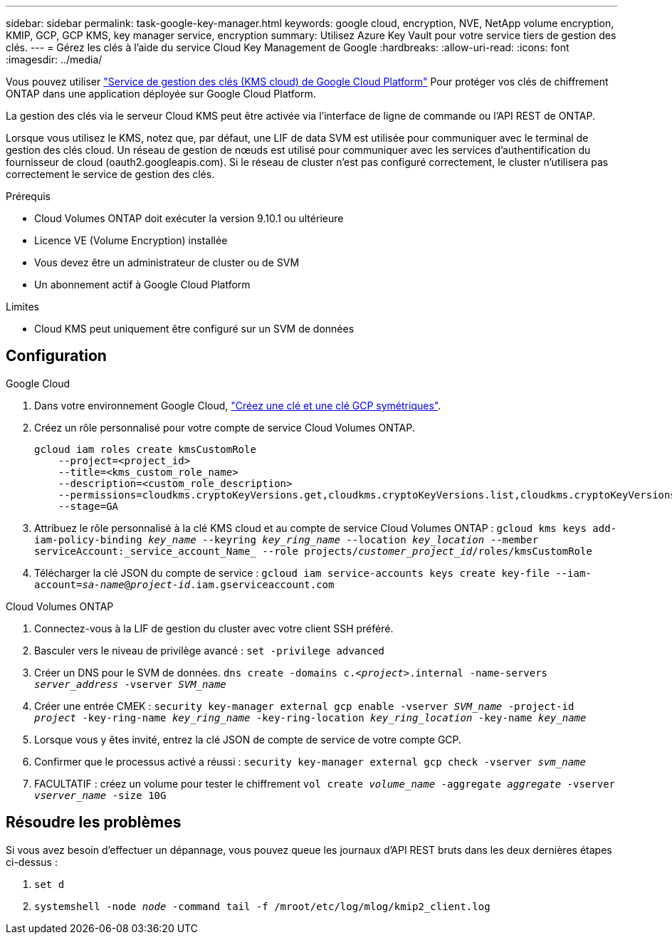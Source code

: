 ---
sidebar: sidebar 
permalink: task-google-key-manager.html 
keywords: google cloud, encryption, NVE, NetApp volume encryption, KMIP, GCP, GCP KMS, key manager service, encryption 
summary: Utilisez Azure Key Vault pour votre service tiers de gestion des clés. 
---
= Gérez les clés à l'aide du service Cloud Key Management de Google
:hardbreaks:
:allow-uri-read: 
:icons: font
:imagesdir: ../media/


Vous pouvez utiliser link:https://cloud.google.com/kms/docs["Service de gestion des clés (KMS cloud) de Google Cloud Platform"^] Pour protéger vos clés de chiffrement ONTAP dans une application déployée sur Google Cloud Platform.

La gestion des clés via le serveur Cloud KMS peut être activée via l'interface de ligne de commande ou l'API REST de ONTAP.

Lorsque vous utilisez le KMS, notez que, par défaut, une LIF de data SVM est utilisée pour communiquer avec le terminal de gestion des clés cloud. Un réseau de gestion de nœuds est utilisé pour communiquer avec les services d'authentification du fournisseur de cloud (oauth2.googleapis.com). Si le réseau de cluster n'est pas configuré correctement, le cluster n'utilisera pas correctement le service de gestion des clés.

.Prérequis
* Cloud Volumes ONTAP doit exécuter la version 9.10.1 ou ultérieure
* Licence VE (Volume Encryption) installée
* Vous devez être un administrateur de cluster ou de SVM
* Un abonnement actif à Google Cloud Platform


.Limites
* Cloud KMS peut uniquement être configuré sur un SVM de données




== Configuration

.Google Cloud
. Dans votre environnement Google Cloud, link:https://cloud.google.com/kms/docs/creating-keys["Créez une clé et une clé GCP symétriques"^].
. Créez un rôle personnalisé pour votre compte de service Cloud Volumes ONTAP.
+
[listing]
----
gcloud iam roles create kmsCustomRole
    --project=<project_id>
    --title=<kms_custom_role_name>
    --description=<custom_role_description>
    --permissions=cloudkms.cryptoKeyVersions.get,cloudkms.cryptoKeyVersions.list,cloudkms.cryptoKeyVersions.useToDecrypt,cloudkms.cryptoKeyVersions.useToEncrypt,cloudkms.cryptoKeys.get,cloudkms.keyRings.get,cloudkms.locations.get,cloudkms.locations.list,resourcemanager.projects.get
    --stage=GA
----
. Attribuez le rôle personnalisé à la clé KMS cloud et au compte de service Cloud Volumes ONTAP :
`gcloud kms keys add-iam-policy-binding _key_name_ --keyring _key_ring_name_ --location _key_location_ --member serviceAccount:_service_account_Name_ --role projects/_customer_project_id_/roles/kmsCustomRole`
. Télécharger la clé JSON du compte de service :
`gcloud iam service-accounts keys create key-file --iam-account=_sa-name_@_project-id_.iam.gserviceaccount.com`


.Cloud Volumes ONTAP
. Connectez-vous à la LIF de gestion du cluster avec votre client SSH préféré.
. Basculer vers le niveau de privilège avancé :
`set -privilege advanced`
. Créer un DNS pour le SVM de données.
`dns create -domains c._<project>_.internal -name-servers _server_address_ -vserver _SVM_name_`
. Créer une entrée CMEK :
`security key-manager external gcp enable -vserver _SVM_name_ -project-id _project_ -key-ring-name _key_ring_name_ -key-ring-location _key_ring_location_ -key-name _key_name_`
. Lorsque vous y êtes invité, entrez la clé JSON de compte de service de votre compte GCP.
. Confirmer que le processus activé a réussi :
`security key-manager external gcp check -vserver _svm_name_`
. FACULTATIF : créez un volume pour tester le chiffrement `vol create _volume_name_ -aggregate _aggregate_ -vserver _vserver_name_ -size 10G`




== Résoudre les problèmes

Si vous avez besoin d'effectuer un dépannage, vous pouvez queue les journaux d'API REST bruts dans les deux dernières étapes ci-dessus :

. `set d`
. `systemshell -node _node_ -command tail -f /mroot/etc/log/mlog/kmip2_client.log`


